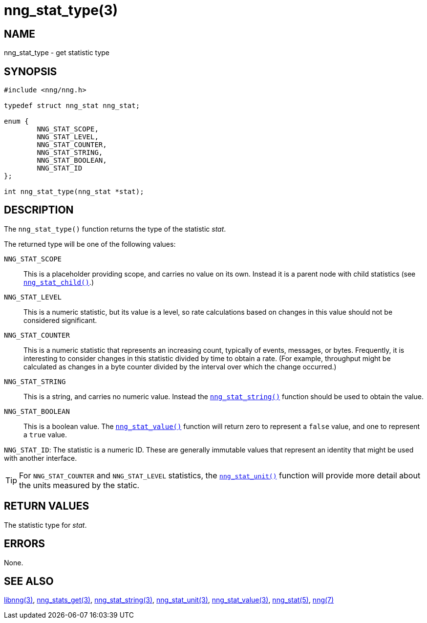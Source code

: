 = nng_stat_type(3)
//
// Copyright 2018 Staysail Systems, Inc. <info@staysail.tech>
// Copyright 2018 Capitar IT Group BV <info@capitar.com>
//
// This document is supplied under the terms of the MIT License, a
// copy of which should be located in the distribution where this
// file was obtained (LICENSE.txt).  A copy of the license may also be
// found online at https://opensource.org/licenses/MIT.
//

== NAME

nng_stat_type - get statistic type

== SYNOPSIS

[source, c]
----
#include <nng/nng.h>

typedef struct nng_stat nng_stat;

enum {
        NNG_STAT_SCOPE,
        NNG_STAT_LEVEL,
        NNG_STAT_COUNTER,
        NNG_STAT_STRING,
        NNG_STAT_BOOLEAN,
        NNG_STAT_ID
};

int nng_stat_type(nng_stat *stat);
----

== DESCRIPTION

The `nng_stat_type()` function returns the type of the statistic _stat_.

The returned type will be one of the following values:

((`NNG_STAT_SCOPE`))::
This is a placeholder providing scope, and carries no value on its own.
Instead it is a parent node with child statistics (see
xref:nng_stat_child.3.adoc[`nng_stat_child()`].)

((`NNG_STAT_LEVEL`))::
This is a numeric statistic, but its value is a level, so rate calculations
based on changes in this value should not be considered significant.

((`NNG_STAT_COUNTER`))::
This is a numeric statistic that represents an increasing count, typically
of events, messages, or bytes.
Frequently, it is interesting to consider changes in this statistic divided
by time to obtain a rate.
(For example, throughput might be calculated as changes in a byte counter
divided by the interval over which the change occurred.)

((`NNG_STAT_STRING`))::
This is a string, and carries no numeric value.
Instead the xref:nng_stat_string.3.adoc[`nng_stat_string()`] function
should be used to obtain the value.

((`NNG_STAT_BOOLEAN`))::
This is a boolean value.
The xref:nng_stat_value.3.adoc[`nng_stat_value()`] function will return zero
to represent a `false` value, and one to represent a `true` value.

((`NNG_STAT_ID`)):
The statistic is a numeric ID.
These are generally immutable values that represent an identity that might
be used with another interface.

TIP: For `NNG_STAT_COUNTER` and `NNG_STAT_LEVEL` statistics, the
xref:nng_stat_unit.3.adoc[`nng_stat_unit()`] function will provide more
detail about the units measured by the static.

== RETURN VALUES

The statistic type for _stat_.

== ERRORS

None.

== SEE ALSO

[.text-left]
xref:libnng.3.adoc[libnng(3)],
xref:nng_stats_get.3.adoc[nng_stats_get(3)],
xref:nng_stat_string.3.adoc[nng_stat_string(3)],
xref:nng_stat_unit.3.adoc[nng_stat_unit(3)],
xref:nng_stat_value.3.adoc[nng_stat_value(3)],
xref:nng_stat.5.adoc[nng_stat(5)],
xref:nng.7.adoc[nng(7)]
